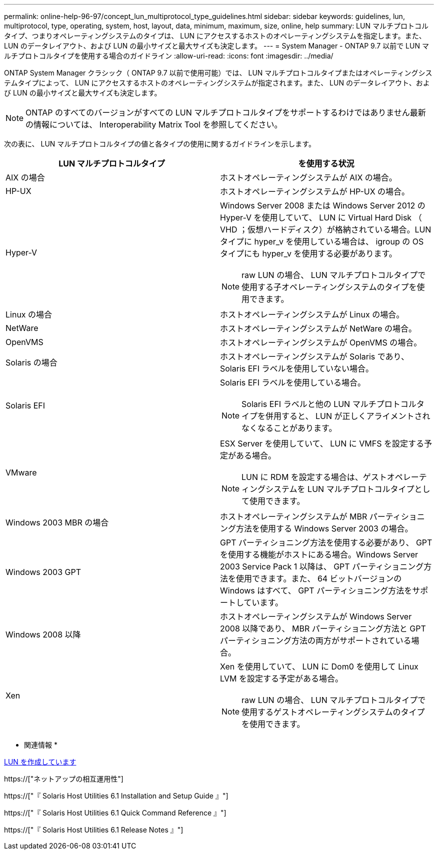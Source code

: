 ---
permalink: online-help-96-97/concept_lun_multiprotocol_type_guidelines.html 
sidebar: sidebar 
keywords: guidelines, lun, multiprotocol, type, operating, system, host, layout, data, minimum, maximum, size, online, help 
summary: LUN マルチプロトコルタイプ、つまりオペレーティングシステムのタイプは、 LUN にアクセスするホストのオペレーティングシステムを指定します。また、 LUN のデータレイアウト、および LUN の最小サイズと最大サイズも決定します。 
---
= System Manager - ONTAP 9.7 以前で LUN マルチプロトコルタイプを使用する場合のガイドライン
:allow-uri-read: 
:icons: font
:imagesdir: ../media/


[role="lead"]
ONTAP System Manager クラシック（ ONTAP 9.7 以前で使用可能）では、 LUN マルチプロトコルタイプまたはオペレーティングシステムタイプによって、 LUN にアクセスするホストのオペレーティングシステムが指定されます。また、 LUN のデータレイアウト、および LUN の最小サイズと最大サイズも決定します。

[NOTE]
====
ONTAP のすべてのバージョンがすべての LUN マルチプロトコルタイプをサポートするわけではありません最新の情報については、 Interoperability Matrix Tool を参照してください。

====
次の表に、 LUN マルチプロトコルタイプの値と各タイプの使用に関するガイドラインを示します。

|===
| LUN マルチプロトコルタイプ | を使用する状況 


 a| 
AIX の場合
 a| 
ホストオペレーティングシステムが AIX の場合。



 a| 
HP-UX
 a| 
ホストオペレーティングシステムが HP-UX の場合。



 a| 
Hyper-V
 a| 
Windows Server 2008 または Windows Server 2012 の Hyper-V を使用していて、 LUN に Virtual Hard Disk （ VHD ；仮想ハードディスク）が格納されている場合。LUN タイプに hyper_v を使用している場合は、 igroup の OS タイプにも hyper_v を使用する必要があります。

[NOTE]
====
raw LUN の場合、 LUN マルチプロトコルタイプで使用する子オペレーティングシステムのタイプを使用できます。

====


 a| 
Linux の場合
 a| 
ホストオペレーティングシステムが Linux の場合。



 a| 
NetWare
 a| 
ホストオペレーティングシステムが NetWare の場合。



 a| 
OpenVMS
 a| 
ホストオペレーティングシステムが OpenVMS の場合。



 a| 
Solaris の場合
 a| 
ホストオペレーティングシステムが Solaris であり、 Solaris EFI ラベルを使用していない場合。



 a| 
Solaris EFI
 a| 
Solaris EFI ラベルを使用している場合。

[NOTE]
====
Solaris EFI ラベルと他の LUN マルチプロトコルタイプを併用すると、 LUN が正しくアライメントされなくなることがあります。

====


 a| 
VMware
 a| 
ESX Server を使用していて、 LUN に VMFS を設定する予定がある場合。

[NOTE]
====
LUN に RDM を設定する場合は、ゲストオペレーティングシステムを LUN マルチプロトコルタイプとして使用できます。

====


 a| 
Windows 2003 MBR の場合
 a| 
ホストオペレーティングシステムが MBR パーティショニング方法を使用する Windows Server 2003 の場合。



 a| 
Windows 2003 GPT
 a| 
GPT パーティショニング方法を使用する必要があり、 GPT を使用する機能がホストにある場合。Windows Server 2003 Service Pack 1 以降は、 GPT パーティショニング方法を使用できます。また、 64 ビットバージョンの Windows はすべて、 GPT パーティショニング方法をサポートしています。



 a| 
Windows 2008 以降
 a| 
ホストオペレーティングシステムが Windows Server 2008 以降であり、 MBR パーティショニング方法と GPT パーティショニング方法の両方がサポートされている場合。



 a| 
Xen
 a| 
Xen を使用していて、 LUN に Dom0 を使用して Linux LVM を設定する予定がある場合。

[NOTE]
====
raw LUN の場合、 LUN マルチプロトコルタイプで使用するゲストオペレーティングシステムのタイプを使用できます。

====
|===
* 関連情報 *

xref:task_creating_luns.adoc[LUN を作成しています]

https://["ネットアップの相互運用性"]

https://["『 Solaris Host Utilities 6.1 Installation and Setup Guide 』"]

https://["『 Solaris Host Utilities 6.1 Quick Command Reference 』"]

https://["『 Solaris Host Utilities 6.1 Release Notes 』"]
